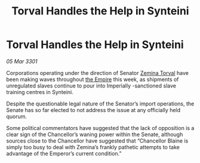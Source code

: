 :PROPERTIES:
:ID:       901795ce-a8e3-457f-ad96-d9d56b42e598
:END:
#+title: Torval Handles the Help in Synteini
#+filetags: :3301:galnet:

* Torval Handles the Help in Synteini

/05 Mar 3301/

Corporations operating under the direction of Senator [[id:d8e3667c-3ba1-43aa-bc90-dac719c6d5e7][Zemina Torval]] have been making waves throughout [[id:77cf2f14-105e-4041-af04-1213f3e7383c][the Empire]] this week, as shipments of unregulated slaves continue to pour into Imperially -sanctioned slave training centres in Synteini. 

Despite the questionable legal nature of the Senator’s import operations, the Senate has so far elected to not address the issue at any officially held quorum. 

Some political commentators have suggested that the lack of opposition is a clear sign of the Chancellor’s waning power within the Senate, although sources close to the Chancellor have suggested that “Chancellor Blaine is simply too busy to deal with Zemina’s frankly pathetic attempts to take advantage of the Emperor’s current condition.”
